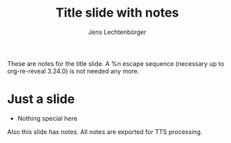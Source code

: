 # Local IspellDict: en
# SPDX-License-Identifier: GPL-3.0-or-later
# SPDX-FileCopyrightText: 2024 Jens Lechtenbörger

#+OPTIONS: toc:nil reveal_width:1400 reveal_height:1000
#+REVEAL_THEME: black

# The following two options are not necessary here.  With them, TTS
# files are created for the notes.  If they are removed, notes are
# still part of the presentation.
#+OPTIONS: reveal_with_tts:CLB
#+REVEAL_TTS_NAME_PREFIX: title-notes

#+Title: Title slide with notes
#+Author: Jens Lechtenbörger

#+begin_notes
These are notes for the title slide.
A %n escape sequence (necessary up to org-re-reveal 3.24.0) is not
needed any more.
#+end_notes

* Just a slide
  - Nothing special here
#+begin_notes
Also this slide has notes.  All notes are exported for TTS processing.
#+end_notes
